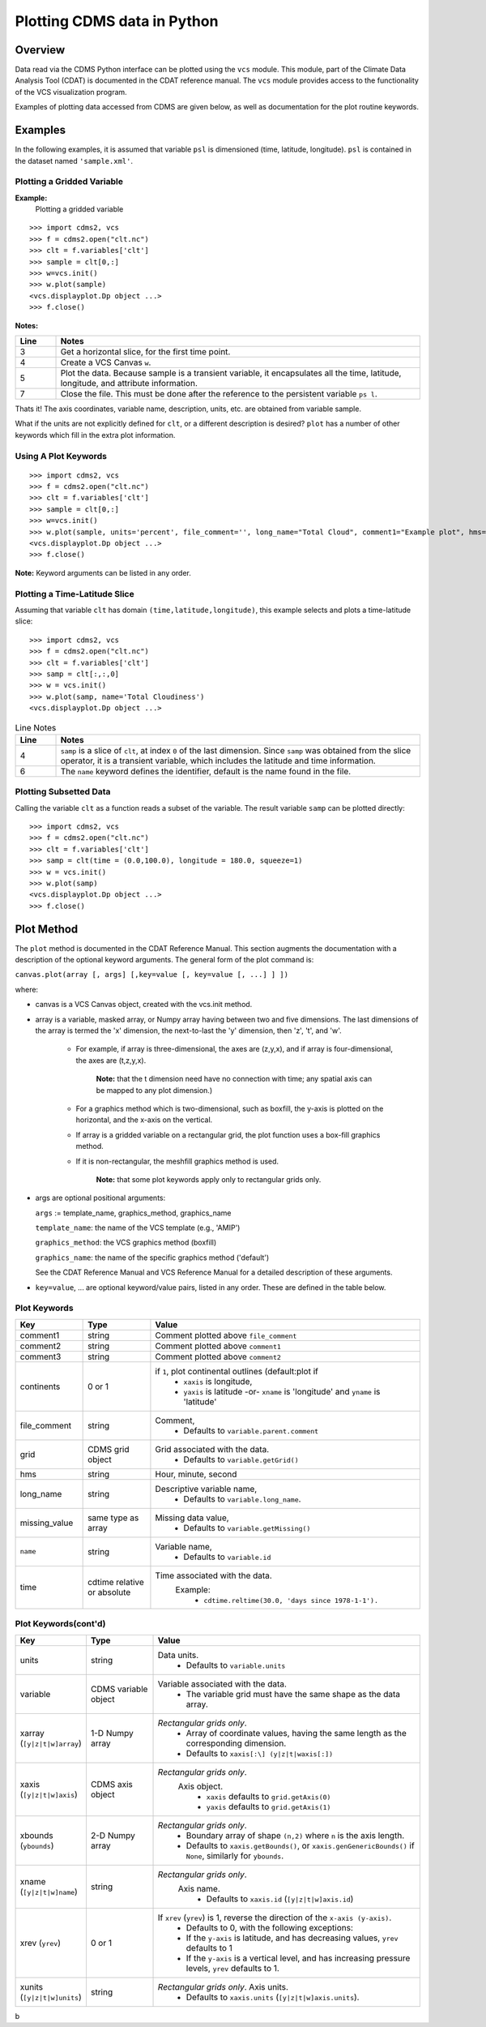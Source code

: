 Plotting CDMS data in Python
----------------------------

Overview
~~~~~~~~

Data read via the CDMS Python interface can be plotted using the ``vcs``
module. This module, part of the Climate Data
Analysis Tool (CDAT) is documented in the CDAT reference manual.
The ``vcs`` module provides access to the functionality of the VCS
visualization program.

Examples of plotting data accessed from CDMS are given below, as well as
documentation for the plot routine keywords.

Examples
~~~~~~~~

In the following examples, it is assumed that variable ``psl`` is
dimensioned (time, latitude, longitude). ``psl`` is contained in the
dataset named ``'sample.xml'``.

Plotting a Gridded Variable
^^^^^^^^^^^^^^^^^^^^^^^^^^^
.. highlight:: python
   :linenothreshold: 3

.. testsetup:: *

   import requests
   fnames = [ 'clt.nc', 'geos-sample', 'xieArkin-T42.nc', 'remap_grid_POP43.nc', 'remap_grid_T42.nc', 'rmp_POP43_to_T42_conserv.n', 'rmp_T42_to_POP43_conserv.nc', 'ta_ncep_87-6-88-4.nc', 'rmp_T42_to_C02562_conserv.nc' ]
   for file in fnames:
      url = 'https://cdat.llnl.gov/cdat/sample_data/'+file
      r = requests.get(url)
      open(file, 'wb').write(r.content)

.. testcleanup:: *

   import os
   fnames = [ 'clt.nc', 'geos-sample', 'xieArkin-T42.nc', 'remap_grid_POP43.nc', 'remap_grid_T42.nc', 'rmp_POP43_to_T42_conserv.n', 'rmp_T42_to_POP43_conserv.nc', 'ta_ncep_87-6-88-4.nc', 'rmp_T42_to_C02562_conserv.nc' ]
   for file in fnames:
      os.remove(file)


**Example:**
  Plotting a gridded variable

::

    >>> import cdms2, vcs 
    >>> f = cdms2.open("clt.nc") 
    >>> clt = f.variables['clt'] 
    >>> sample = clt[0,:] 
    >>> w=vcs.init() 
    >>> w.plot(sample) 
    <vcs.displayplot.Dp object ...>
    >>> f.close() 

**Notes:**

.. csv-table::  
   :header:  "Line", "Notes"
   :widths:  10, 90

   "3","Get a horizontal slice, for the first time point."
   "4","Create a VCS Canvas ``w``."   
   "5", "Plot the data.  Because sample is a transient variable, it encapsulates all the time, latitude, longitude, and attribute information."
   "7", "Close the file.  This must be done after the reference to the persistent variable ``ps l``."

Thats it! The axis coordinates, variable name, description, units, etc.
are obtained from variable sample.

What if the units are not explicitly defined for ``clt``, or a different
description is desired? ``plot`` has a number of other keywords which
fill in the extra plot information.

Using A Plot Keywords
^^^^^^^^^^^^^^^^^^^^^

::

    >>> import cdms2, vcs 
    >>> f = cdms2.open("clt.nc") 
    >>> clt = f.variables['clt'] 
    >>> sample = clt[0,:] 
    >>> w=vcs.init() 
    >>> w.plot(sample, units='percent', file_comment='', long_name="Total Cloud", comment1="Example plot", hms="00:00:00", ymd="1979/01/01") 
    <vcs.displayplot.Dp object ...>
    >>> f.close() 


**Note:** Keyword arguments can be listed in any order.

Plotting a Time-Latitude Slice
^^^^^^^^^^^^^^^^^^^^^^^^^^^^^^

Assuming that variable ``clt`` has domain ``(time,latitude,longitude)``,
this example selects and plots a time-latitude slice:

::

    >>> import cdms2, vcs 
    >>> f = cdms2.open("clt.nc") 
    >>> clt = f.variables['clt'] 
    >>> samp = clt[:,:,0] 
    >>> w = vcs.init() 
    >>> w.plot(samp, name='Total Cloudiness') 
    <vcs.displayplot.Dp object ...>


.. csv-table:: Line Notes
  :header:  "Line", "Notes"
  :widths:  10, 90

  "4", "``samp`` is a slice of ``clt``, at index ``0`` of the last dimension.  Since ``samp`` was obtained from the slice operator, it is a transient variable, which includes the latitude and time information."
  "6", "The ``name`` keyword defines the identifier, default is the name found in the file."

Plotting Subsetted Data
^^^^^^^^^^^^^^^^^^^^^^^

Calling the variable ``clt`` as a function reads a subset of the
variable. The result variable ``samp`` can be plotted directly:

::

    >>> import cdms2, vcs 
    >>> f = cdms2.open("clt.nc")
    >>> clt = f.variables['clt']
    >>> samp = clt(time = (0.0,100.0), longitude = 180.0, squeeze=1)
    >>> w = vcs.init()
    >>> w.plot(samp)
    <vcs.displayplot.Dp object ...>
    >>> f.close()


Plot Method
~~~~~~~~~~~

The ``plot`` method is documented in the CDAT Reference Manual. This
section augments the documentation with a description of the optional
keyword arguments. The general form of the plot command is:

``canvas.plot(array [, args] [,key=value [, key=value [, ...] ] ])``

where:

-  canvas is a VCS Canvas object, created with the vcs.init method.

-  array is a variable, masked array, or Numpy array having between
   two and five dimensions. The last dimensions of the array is termed
   the 'x' dimension, the next-to-last the 'y' dimension, then 'z', 't',
   and 'w'.
  
    - For example, if array is three-dimensional, the axes are
      (z,y,x), and if array is four-dimensional, the axes are (t,z,y,x).
   
        **Note:** that the t dimension need have no connection with time; any 
        spatial axis can be mapped to any plot dimension.)

    - For a graphics method which is two-dimensional, such as boxfill,
      the y-axis is plotted on the horizontal, and the x-axis on the vertical.

    - If array is a gridded variable on a rectangular grid, the plot
      function uses a box-fill graphics method.

    - If it is non-rectangular, the meshfill graphics method is used.

        **Note:** that some plot keywords apply only to rectangular grids only.

-  args are optional positional arguments:

   ``args`` := template\_name, graphics\_method, graphics\_name

   ``template_name``: the name of the VCS template (e.g., 'AMIP')

   ``graphics_method``: the VCS graphics method (boxfill)

   ``graphics_name``: the name of the specific graphics method
   ('default')

   See the CDAT Reference Manual and VCS Reference Manual for a
   detailed description of these arguments.

-  ``key=value``, ... are optional keyword/value pairs, listed in any
   order. These are defined in the table below.

Plot Keywords
^^^^^^^^^^^^^^

.. csv-table::
    :header: "Key", "Type", "Value"
    :widths: 20, 20, 80

    "comment1", "string", "Comment plotted above ``file_comment``"
    "comment2", "string", "Comment plotted above ``comment1``"
    "comment3", "string", "Comment plotted above ``comment2``"
    "continents", "0 or 1", "if ``1``, plot continental outlines (default:plot if
        * ``xaxis`` is longitude, 
        * ``yaxis`` is latitude -or- ``xname`` is 'longitude' and ``yname`` is 'latitude'"
    "file_comment", "string", "Comment,
        * Defaults to ``variable.parent.comment``"
    "grid", "CDMS grid object", "Grid associated with the data. 
        * Defaults to ``variable.getGrid()``"
    "hms", "string", "Hour, minute, second"
    "long_name", "string", "Descriptive variable name, 
        * Defaults to ``variable.long_name``."
    "missing_value", "same type as array", "Missing data value, 
        * Defaults to ``variable.getMissing()``"
    "``name``", "string", "Variable name, 
        * Defaults to ``variable.id``"
    "time", "cdtime relative or absolute", "Time associated with the data.
       Example:
          * ``cdtime.reltime(30.0, 'days since 1978-1-1').``"

Plot Keywords(cont'd)
^^^^^^^^^^^^^^^^^^^^^

.. csv-table::
    :header: "Key", "Type", "Value"
    :widths: 20, 20, 80


    "units", "string",  "Data units.
          * Defaults to ``variable.units``"
    "variable", "CDMS variable object", "Variable associated with the data. 
          * The variable grid must have the same shape as the data array."
    "xarray (``[y|z|t|w]array``)", "1-D Numpy array", "*Rectangular grids only*.
          * Array of coordinate values, having the same length as the corresponding dimension.
          * Defaults to ``xaxis[:\] (y|z|t|waxis[:])``"
    "xaxis (``[y|z|t|w]axis``)", "CDMS axis object", "*Rectangular grids only*. 
       Axis object.
          * ``xaxis`` defaults to ``grid.getAxis(0)`` 
          * ``yaxis`` defaults to ``grid.getAxis(1)``"
    "xbounds (``ybounds``)", "2-D Numpy array",  "*Rectangular grids only*. 
          * Boundary array of shape ``(n,2)`` where ``n`` is the axis length. 
          * Defaults to ``xaxis.getBounds()``, or ``xaxis.genGenericBounds()`` if ``None``, similarly for ``ybounds``."
    "xname (``[y|z|t|w]name``)", "string", "*Rectangular grids only*. 
       Axis name. 
          * Defaults to ``xaxis.id`` (``[y|z|t|w]axis.id``)"
    "xrev (``yrev``)", "0 or 1", "If ``xrev`` (``yrev``) is 1, reverse the direction of the ``x-axis (y-axis)``.
          * Defaults to 0, with the following exceptions:
          * If the ``y-axis`` is latitude, and has decreasing values, ``yrev`` defaults to 1
          * If the ``y-axis`` is a vertical level, and has increasing pressure levels, ``yrev`` defaults to 1."
    "xunits (``[y|z|t|w]units``)", "string", "*Rectangular grids only*. Axis units. 
          * Defaults to ``xaxis.units`` (``[y|z|t|w]axis.units``)."




b
